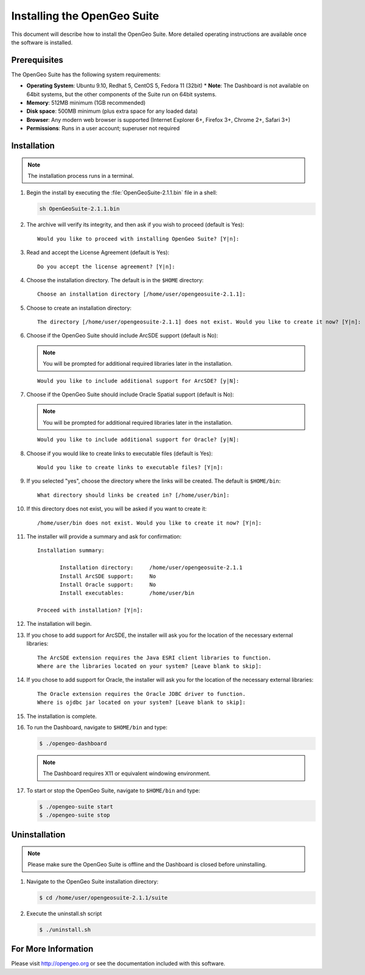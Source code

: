 Installing the OpenGeo Suite
============================

This document will describe how to install the OpenGeo Suite.  More detailed operating instructions are available once the software is installed.


Prerequisites
-------------

The OpenGeo Suite has the following system requirements:

* **Operating System**: Ubuntu 9.10, Redhat 5, CentOS 5, Fedora 11 (32bit)
  * **Note**: The Dashboard is not available on 64bit systems, but the other components of the Suite run on 64bit systems.
* **Memory**: 512MB minimum (1GB recommended)
* **Disk space**: 500MB minimum (plus extra space for any loaded data)
* **Browser**: Any modern web browser is supported (Internet Explorer 6+, Firefox 3+, Chrome 2+, Safari 3+)
* **Permissions**: Runs in a user account; superuser not required

Installation
------------

.. note:: The installation process runs in a terminal.

#. Begin the install by executing the :file:`OpenGeoSuite-2.1.1.bin` file in a shell:

   .. code-block:: bash

     sh OpenGeoSuite-2.1.1.bin

#. The archive will verify its integrity, and then ask if you wish to proceed (default is Yes)::

     Would you like to proceed with installing OpenGeo Suite? [Y|n]: 

#. Read and accept the License Agreement (default is Yes)::

     Do you accept the license agreement? [Y|n]:

#. Choose the installation directory.  The default is in the ``$HOME`` directory::

     Choose an installation directory [/home/user/opengeosuite-2.1.1]:

#. Choose to create an installation directory::

     The directory [/home/user/opengeosuite-2.1.1] does not exist. Would you like to create it now? [Y|n]:

#. Choose if the OpenGeo Suite should include ArcSDE support (default is No):

   .. note:: You will be prompted for additional required libraries later in the installation.

   ::

     Would you like to include additional support for ArcSDE? [y|N]:

#. Choose if the OpenGeo Suite should include Oracle Spatial support (default is No):

   .. note:: You will be prompted for additional required libraries later in the installation.

   ::

     Would you like to include additional support for Oracle? [y|N]:

#. Choose if you would like to create links to executable files (default is Yes)::

     Would you like to create links to executable files? [Y|n]:
     
#. If you selected "yes", choose the directory where the links will be created.  The default is ``$HOME/bin``::

     What directory should links be created in? [/home/user/bin]:
      
#. If this directory does not exist, you will be asked if you want to create it::
   
     /home/user/bin does not exist. Would you like to create it now? [Y|n]:
            
#. The installer will provide a summary and ask for confirmation::
   
      Installation summary:

	     Installation directory: 	 /home/user/opengeosuite-2.1.1
	     Install ArcSDE support: 	 No
	     Install Oracle support: 	 No
	     Install executables:        /home/user/bin

      Proceed with installation? [Y|n]: 

#. The installation will begin.  

#. If you chose to add support for ArcSDE, the installer will ask you for the location of the necessary external libraries::

     The ArcSDE extension requires the Java ESRI client libraries to function.
     Where are the libraries located on your system? [Leave blank to skip]:

#. If you chose to add support for Oracle, the installer will ask you for the location of the necessary external libraries::

     The Oracle extension requires the Oracle JDBC driver to function.
     Where is ojdbc jar located on your system? [Leave blank to skip]:

#. The installation is complete.

#. To run the Dashboard, navigate to ``$HOME/bin`` and type:
 
   .. code-block:: bash

     $ ./opengeo-dashboard

   .. note:: The Dashboard requires X11 or equivalent windowing environment.

#. To start or stop the OpenGeo Suite, navigate to ``$HOME/bin`` and type:

   .. code-block:: bash

     $ ./opengeo-suite start
     $ ./opengeo-suite stop  


Uninstallation
--------------

.. note:: Please make sure the OpenGeo Suite is offline and the Dashboard is closed before uninstalling.

#. Navigate to the OpenGeo Suite installation directory:

   .. code-block:: bash

     $ cd /home/user/opengeosuite-2.1.1/suite

#. Execute the uninstall.sh script

   .. code-block:: bash

     $ ./uninstall.sh


For More Information
--------------------

Please visit http://opengeo.org or see the documentation included with this software.
